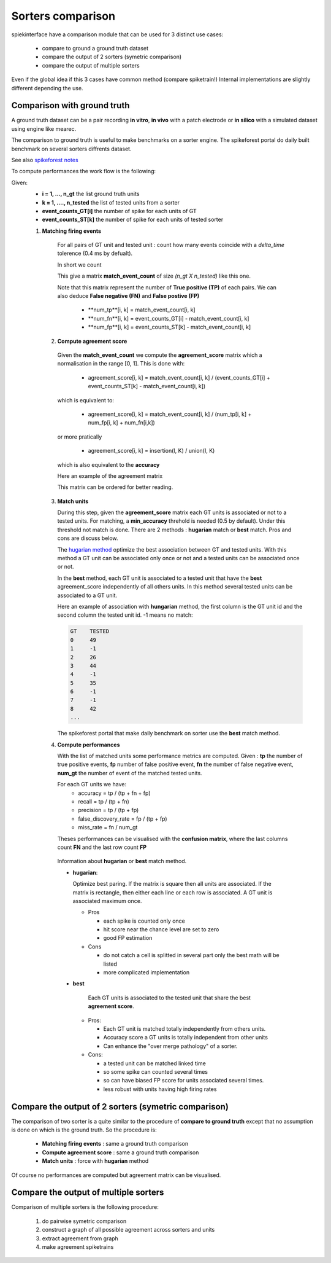 Sorters comparison
==================

spiekinterface have a comparison module that can be used for 3
distinct use cases:
  * compare to ground a ground truth dataset
  * compare the output of 2 sorters (symetric comparison)
  * compare the output of multiple sorters
  
  
Even if the global idea if this 3 cases have common method (compare spiketrain!)
Internal implementations are slightly different depending the use.



Comparison with ground truth
----------------------------




A ground truth dataset can be a pair recording **in vitro**, **in vivo** with a patch electrode
or **in silico** with a simulated dataset using engine like mearec.

The comparison to ground truth is useful to make benchmarks on a sorter engine.
The spikeforest portal do daily built benchmark on several sorters diffrents dataset.

See also `spikeforest notes <https://spikeforest.flatironinstitute.org/metrics>`_


  
To compute performances the work flow is the following:

Given:
  * **i = 1, ..., n_gt** the list ground truth units
  * **k = 1, ...., n_tested** the list of tested units from a sorter
  * **event_counts_GT[i]** the number of spike for each units of GT
  * **event_counts_ST[k]** the number of spike for each units of tested sorter

  1. **Matching firing events**
   
    For all pairs of GT unit and tested unit : count how many
    events coincide with a *delta_time* tolerence (0.4 ms by defualt).
    
    In short we count
    
      
    This give a matrix **match_event_count** of size *(n_gt X n_tested)* like this one.
      
    .. image:: images/spikecomparison_match_count.png
        :scale: 100 %
    
    Note that this matrix represent the number of **True positive (TP)**
    of each pairs. We can also deduce **False negative (FN)** and **False postive (FP)**
    
      * **num_tp**[i, k] = match_event_count[i, k]
      * **num_fn**[i, k] = event_counts_GT[i] - match_event_count[i, k]
      * **num_fp**[i, k] = event_counts_ST[k] - match_event_count[i, k]

   2. **Compute agreement score** 
   
    Given the **match_event_count** we compute the **agreement_score**
    matrix which a normalisation in the range [0, 1].
    This is done with:
    
      * agreement_score[i, k] = match_event_count[i, k] / (event_counts_GT[i] + event_counts_ST[k] - match_event_count[i, k])
    
    which is equivalent to:
    
      * agreement_score[i, k] = match_event_count[i, k] / (num_tp[i, k] + num_fp[i, k] + num_fn[i,k])
    
    or more pratically
    
      * agreement_score[i, k] = insertion(I, K) / union(I, K)
    
    which is also equivalent to the **accuracy**

    
    Here an example of the agreement matrix
    
    .. image:: images/spikecomparison_agreement_unordered.png
        :scale: 100 %
    
    This matrix can be ordered for better reading.
    
    .. image:: images/spikecomparison_agreement.png
        :scale: 100 %

    

   3. **Match units**
   
      During this step, given the **agreement_score** matrix each GT units is associated
      or not to a tested units.
      For matching, a **min_accuracy** threhold is needed (0.5 by default).
      Under this threshold not match is done. 
      There are 2 methods : **hugarian** match or **best** match.
      Pros and cons are discuss below.
      
      The `hugarian method <https://en.wikipedia.org/wiki/Hungarian_algorithm>`_
      optimize the best association between GT and tested units. With this method a GT unit can
      be associated only once or not and a tested units can be associated once or not.
      
      In the **best** method, each GT unit is associated to a tested unit that have
      the **best** agreement_score independently of all others units. In this method
      several tested units can be associated to a GT unit.
      
      Here an example of association with **hungarian** method, the first column is the GT unit id
      and the second column the tested unit id. -1 means no match:
      
      .. code-block::
      
          GT    TESTED
          0     49
          1     -1
          2     26
          3     44
          4     -1
          5     35
          6     -1
          7     -1
          8     42
          ...
      
      The spikeforest portal that make daily benchmark on sorter use the **best** match method.
       
   
   4. **Compute performances**
   
      With the list of matched units some performance metrics are computed.
      Given : **tp** the number of true positive events, **fp** number of false
      positive event, **fn** the number of false negative event, **num_gt** the number 
      of event of the matched tested units.
      
      For each GT units we have:
        * accuracy = tp / (tp + fn + fp)
        * recall = tp / (tp + fn)
        * precision = tp / (tp + fp)
        * false_discovery_rate = fp / (tp + fp)
        * miss_rate = fn / num_gt
      
      Theses performances can be visualised with the **confusion matrix**, where
      the last columns count **FN** and the last row count **FP**
      
    .. image:: images/spikecomparison_confusion.png
        :scale: 100 %

    
    
    Information about **hugarian** or **best** match method.
    
    
    * **hugarian**:
      
      Optimize best paring. If the matrix is square then all
      units are associated. If the matrix is rectangle, then either each line
      or each row is associated.
      A GT unit is associated maximum once.
      
      * Pros
      
        * each spike is counted only once
        * hit score near the chance level are set to zero
        * good FP estimation
      
      
      * Cons
      
        * do not catch a cell is splitted in several part only the best math will be listed
        * more complicated implementation
    
    * **best**
    
        Each GT units is associated to the tested unit that share the best **agreement score**.
        

      * Pros:
      
        * Each GT unit is matched totally independently from others units.
        * Accuracy score a GT units is totally independent from other units
        * Can enhance the "over merge pathology" of a sorter.

      * Cons:

        * a tested unit can be matched linked time
        * so some spike can counted several times
        * so can have biased FP score for units associated several times.
        * less robust with units having high firing rates

  
Compare the output of 2 sorters (symetric comparison)
-----------------------------------------------------

The comparison of two sorter is a quite similar to the procedure 
of **compare to ground truth** except that no assumption is done on
which is the ground truth.
So the procedure is:

  * **Matching firing events** : same a ground truth comparison
  * **Compute agreement score** : same a ground truth comparison
  * **Match units** : force with **hugarian** method

Of course no performances are computed but agreement matrix can be visualised.



Compare the output of multiple sorters
--------------------------------------

Comparison of multiple sorters is the following procedure:

  1. do pairwise symetric comparison
  2. construct a graph of all possible agreement across sorters and units
  3. extract agreement from graph
  4. make agreement spiketrains

  
  


